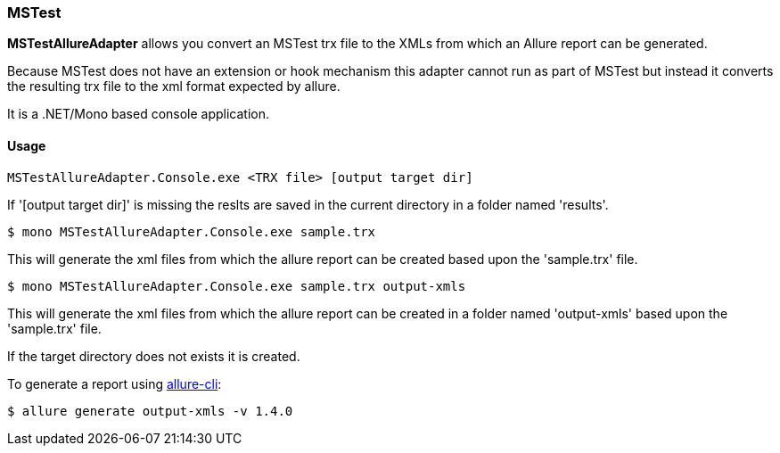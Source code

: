 === MSTest
**MSTestAllureAdapter** allows you convert an MSTest trx file to the XMLs from which an Allure report can be generated.

Because MSTest does not have an extension or hook mechanism this adapter cannot run as part of MSTest but instead it converts the resulting trx file to the xml format expected by allure.

It is a .NET/Mono based console application.

==== Usage
[source, bash]
----
MSTestAllureAdapter.Console.exe <TRX file> [output target dir]
----

If '[output target dir]' is missing the reslts are saved in the current directory in a folder named 'results'.

[source, bash]
----
$ mono MSTestAllureAdapter.Console.exe sample.trx 
----

This will generate the xml files from which the allure report can be created based upon the 'sample.trx' file.

[source, bash]
----
$ mono MSTestAllureAdapter.Console.exe sample.trx output-xmls
----

This will generate the xml files from which the allure report can be created in a folder named 'output-xmls' based upon the 'sample.trx' file.

If the target directory does not exists it is created.

To generate a report using https://github.com/allure-framework/allure-cli/releases/tag/allure-cli-2.1[allure-cli]:
[source, bash]
----
$ allure generate output-xmls -v 1.4.0
----